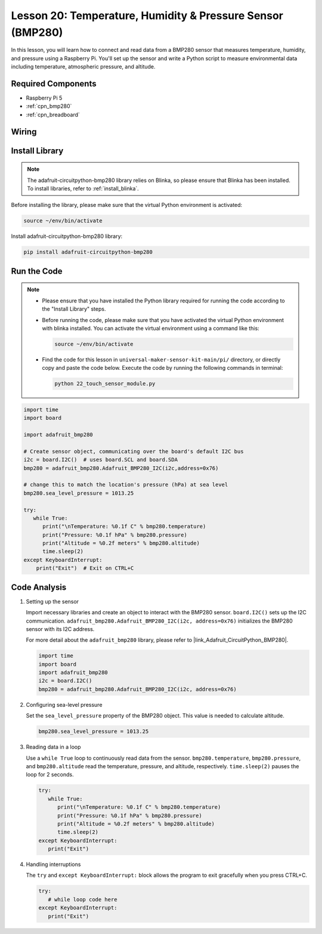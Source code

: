 .. _pi_lesson20_bmp280:

Lesson 20: Temperature, Humidity & Pressure Sensor (BMP280)
====================================================================

In this lesson, you will learn how to connect and read data from a BMP280 sensor that measures temperature, humidity, and pressure using a Raspberry Pi. You'll set up the sensor and write a Python script to measure environmental data including temperature, atmospheric pressure, and altitude.

Required Components
---------------------------

* Raspberry Pi 5
* :ref:`cpn_bmp280`
* :ref:`cpn_breadboard`

Wiring
---------------------------

.. image:: img/Lesson_20_bmp280_pi_bb.png
    :width: 100%


Install Library
---------------------------

.. note::
    The adafruit-circuitpython-bmp280 library relies on Blinka, so please ensure that Blinka has been installed. To install libraries, refer to :ref:`install_blinka`.

Before installing the library, please make sure that the virtual Python environment is activated:

.. code-block:: bash

   source ~/env/bin/activate

Install adafruit-circuitpython-bmp280 library:

.. code-block:: bash

   pip install adafruit-circuitpython-bmp280


Run the Code
---------------------------

.. note::
   - Please ensure that you have installed the Python library required for running the code according to the "Install Library" steps.
   - Before running the code, please make sure that you have activated the virtual Python environment with blinka installed. You can activate the virtual environment using a command like this:

     .. code-block:: bash
  
        source ~/env/bin/activate

   - Find the code for this lesson in ``universal-maker-sensor-kit-main/pi/`` directory, or directly copy and paste the code below. Execute the code by running the following commands in terminal:

     .. code-block:: bash
  
        python 22_touch_sensor_module.py



.. code-block:: python

   import time
   import board
   
   import adafruit_bmp280
   
   # Create sensor object, communicating over the board's default I2C bus
   i2c = board.I2C()  # uses board.SCL and board.SDA
   bmp280 = adafruit_bmp280.Adafruit_BMP280_I2C(i2c,address=0x76)
   
   # change this to match the location's pressure (hPa) at sea level
   bmp280.sea_level_pressure = 1013.25
   
   try:
      while True:
         print("\nTemperature: %0.1f C" % bmp280.temperature)
         print("Pressure: %0.1f hPa" % bmp280.pressure)
         print("Altitude = %0.2f meters" % bmp280.altitude)
         time.sleep(2)
   except KeyboardInterrupt:
       print("Exit")  # Exit on CTRL+C


Code Analysis
---------------------------

#. Setting up the sensor

   Import necessary libraries and create an object to interact with the BMP280 sensor. ``board.I2C()`` sets up the I2C communication. ``adafruit_bmp280.Adafruit_BMP280_I2C(i2c, address=0x76)`` initializes the BMP280 sensor with its I2C address.

   For more detail about the ``adafruit_bmp280`` library, please refer to |link_Adafruit_CircuitPython_BMP280|.

   .. code-block:: python

      import time
      import board
      import adafruit_bmp280
      i2c = board.I2C()
      bmp280 = adafruit_bmp280.Adafruit_BMP280_I2C(i2c, address=0x76)

#. Configuring sea-level pressure

   Set the ``sea_level_pressure`` property of the BMP280 object. This value is needed to calculate altitude.

   .. code-block:: python

      bmp280.sea_level_pressure = 1013.25

#. Reading data in a loop

   Use a ``while True`` loop to continuously read data from the sensor. ``bmp280.temperature``, ``bmp280.pressure``, and ``bmp280.altitude`` read the temperature, pressure, and altitude, respectively. ``time.sleep(2)`` pauses the loop for 2 seconds.

   .. code-block:: python

      try:
         while True:
            print("\nTemperature: %0.1f C" % bmp280.temperature)
            print("Pressure: %0.1f hPa" % bmp280.pressure)
            print("Altitude = %0.2f meters" % bmp280.altitude)
            time.sleep(2)
      except KeyboardInterrupt:
         print("Exit")

#. Handling interruptions

   The ``try`` and ``except KeyboardInterrupt:`` block allows the program to exit gracefully when you press CTRL+C.

   .. code-block:: python

      try:
         # while loop code here
      except KeyboardInterrupt:
         print("Exit")